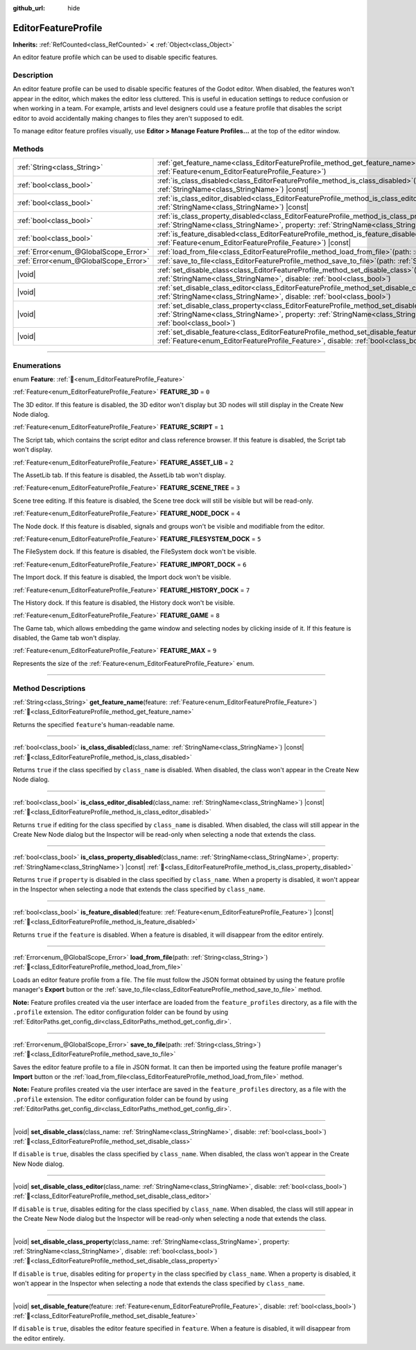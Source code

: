 :github_url: hide

.. DO NOT EDIT THIS FILE!!!
.. Generated automatically from Godot engine sources.
.. Generator: https://github.com/godotengine/godot/tree/master/doc/tools/make_rst.py.
.. XML source: https://github.com/godotengine/godot/tree/master/doc/classes/EditorFeatureProfile.xml.

.. _class_EditorFeatureProfile:

EditorFeatureProfile
====================

**Inherits:** :ref:`RefCounted<class_RefCounted>` **<** :ref:`Object<class_Object>`

An editor feature profile which can be used to disable specific features.

.. rst-class:: classref-introduction-group

Description
-----------

An editor feature profile can be used to disable specific features of the Godot editor. When disabled, the features won't appear in the editor, which makes the editor less cluttered. This is useful in education settings to reduce confusion or when working in a team. For example, artists and level designers could use a feature profile that disables the script editor to avoid accidentally making changes to files they aren't supposed to edit.

To manage editor feature profiles visually, use **Editor > Manage Feature Profiles...** at the top of the editor window.

.. rst-class:: classref-reftable-group

Methods
-------

.. table::
   :widths: auto

   +---------------------------------------+--------------------------------------------------------------------------------------------------------------------------------------------------------------------------------------------------------------------------------------------+
   | :ref:`String<class_String>`           | :ref:`get_feature_name<class_EditorFeatureProfile_method_get_feature_name>`\ (\ feature\: :ref:`Feature<enum_EditorFeatureProfile_Feature>`\ )                                                                                             |
   +---------------------------------------+--------------------------------------------------------------------------------------------------------------------------------------------------------------------------------------------------------------------------------------------+
   | :ref:`bool<class_bool>`               | :ref:`is_class_disabled<class_EditorFeatureProfile_method_is_class_disabled>`\ (\ class_name\: :ref:`StringName<class_StringName>`\ ) |const|                                                                                              |
   +---------------------------------------+--------------------------------------------------------------------------------------------------------------------------------------------------------------------------------------------------------------------------------------------+
   | :ref:`bool<class_bool>`               | :ref:`is_class_editor_disabled<class_EditorFeatureProfile_method_is_class_editor_disabled>`\ (\ class_name\: :ref:`StringName<class_StringName>`\ ) |const|                                                                                |
   +---------------------------------------+--------------------------------------------------------------------------------------------------------------------------------------------------------------------------------------------------------------------------------------------+
   | :ref:`bool<class_bool>`               | :ref:`is_class_property_disabled<class_EditorFeatureProfile_method_is_class_property_disabled>`\ (\ class_name\: :ref:`StringName<class_StringName>`, property\: :ref:`StringName<class_StringName>`\ ) |const|                            |
   +---------------------------------------+--------------------------------------------------------------------------------------------------------------------------------------------------------------------------------------------------------------------------------------------+
   | :ref:`bool<class_bool>`               | :ref:`is_feature_disabled<class_EditorFeatureProfile_method_is_feature_disabled>`\ (\ feature\: :ref:`Feature<enum_EditorFeatureProfile_Feature>`\ ) |const|                                                                               |
   +---------------------------------------+--------------------------------------------------------------------------------------------------------------------------------------------------------------------------------------------------------------------------------------------+
   | :ref:`Error<enum_@GlobalScope_Error>` | :ref:`load_from_file<class_EditorFeatureProfile_method_load_from_file>`\ (\ path\: :ref:`String<class_String>`\ )                                                                                                                          |
   +---------------------------------------+--------------------------------------------------------------------------------------------------------------------------------------------------------------------------------------------------------------------------------------------+
   | :ref:`Error<enum_@GlobalScope_Error>` | :ref:`save_to_file<class_EditorFeatureProfile_method_save_to_file>`\ (\ path\: :ref:`String<class_String>`\ )                                                                                                                              |
   +---------------------------------------+--------------------------------------------------------------------------------------------------------------------------------------------------------------------------------------------------------------------------------------------+
   | |void|                                | :ref:`set_disable_class<class_EditorFeatureProfile_method_set_disable_class>`\ (\ class_name\: :ref:`StringName<class_StringName>`, disable\: :ref:`bool<class_bool>`\ )                                                                   |
   +---------------------------------------+--------------------------------------------------------------------------------------------------------------------------------------------------------------------------------------------------------------------------------------------+
   | |void|                                | :ref:`set_disable_class_editor<class_EditorFeatureProfile_method_set_disable_class_editor>`\ (\ class_name\: :ref:`StringName<class_StringName>`, disable\: :ref:`bool<class_bool>`\ )                                                     |
   +---------------------------------------+--------------------------------------------------------------------------------------------------------------------------------------------------------------------------------------------------------------------------------------------+
   | |void|                                | :ref:`set_disable_class_property<class_EditorFeatureProfile_method_set_disable_class_property>`\ (\ class_name\: :ref:`StringName<class_StringName>`, property\: :ref:`StringName<class_StringName>`, disable\: :ref:`bool<class_bool>`\ ) |
   +---------------------------------------+--------------------------------------------------------------------------------------------------------------------------------------------------------------------------------------------------------------------------------------------+
   | |void|                                | :ref:`set_disable_feature<class_EditorFeatureProfile_method_set_disable_feature>`\ (\ feature\: :ref:`Feature<enum_EditorFeatureProfile_Feature>`, disable\: :ref:`bool<class_bool>`\ )                                                    |
   +---------------------------------------+--------------------------------------------------------------------------------------------------------------------------------------------------------------------------------------------------------------------------------------------+

.. rst-class:: classref-section-separator

----

.. rst-class:: classref-descriptions-group

Enumerations
------------

.. _enum_EditorFeatureProfile_Feature:

.. rst-class:: classref-enumeration

enum **Feature**: :ref:`🔗<enum_EditorFeatureProfile_Feature>`

.. _class_EditorFeatureProfile_constant_FEATURE_3D:

.. rst-class:: classref-enumeration-constant

:ref:`Feature<enum_EditorFeatureProfile_Feature>` **FEATURE_3D** = ``0``

The 3D editor. If this feature is disabled, the 3D editor won't display but 3D nodes will still display in the Create New Node dialog.

.. _class_EditorFeatureProfile_constant_FEATURE_SCRIPT:

.. rst-class:: classref-enumeration-constant

:ref:`Feature<enum_EditorFeatureProfile_Feature>` **FEATURE_SCRIPT** = ``1``

The Script tab, which contains the script editor and class reference browser. If this feature is disabled, the Script tab won't display.

.. _class_EditorFeatureProfile_constant_FEATURE_ASSET_LIB:

.. rst-class:: classref-enumeration-constant

:ref:`Feature<enum_EditorFeatureProfile_Feature>` **FEATURE_ASSET_LIB** = ``2``

The AssetLib tab. If this feature is disabled, the AssetLib tab won't display.

.. _class_EditorFeatureProfile_constant_FEATURE_SCENE_TREE:

.. rst-class:: classref-enumeration-constant

:ref:`Feature<enum_EditorFeatureProfile_Feature>` **FEATURE_SCENE_TREE** = ``3``

Scene tree editing. If this feature is disabled, the Scene tree dock will still be visible but will be read-only.

.. _class_EditorFeatureProfile_constant_FEATURE_NODE_DOCK:

.. rst-class:: classref-enumeration-constant

:ref:`Feature<enum_EditorFeatureProfile_Feature>` **FEATURE_NODE_DOCK** = ``4``

The Node dock. If this feature is disabled, signals and groups won't be visible and modifiable from the editor.

.. _class_EditorFeatureProfile_constant_FEATURE_FILESYSTEM_DOCK:

.. rst-class:: classref-enumeration-constant

:ref:`Feature<enum_EditorFeatureProfile_Feature>` **FEATURE_FILESYSTEM_DOCK** = ``5``

The FileSystem dock. If this feature is disabled, the FileSystem dock won't be visible.

.. _class_EditorFeatureProfile_constant_FEATURE_IMPORT_DOCK:

.. rst-class:: classref-enumeration-constant

:ref:`Feature<enum_EditorFeatureProfile_Feature>` **FEATURE_IMPORT_DOCK** = ``6``

The Import dock. If this feature is disabled, the Import dock won't be visible.

.. _class_EditorFeatureProfile_constant_FEATURE_HISTORY_DOCK:

.. rst-class:: classref-enumeration-constant

:ref:`Feature<enum_EditorFeatureProfile_Feature>` **FEATURE_HISTORY_DOCK** = ``7``

The History dock. If this feature is disabled, the History dock won't be visible.

.. _class_EditorFeatureProfile_constant_FEATURE_GAME:

.. rst-class:: classref-enumeration-constant

:ref:`Feature<enum_EditorFeatureProfile_Feature>` **FEATURE_GAME** = ``8``

The Game tab, which allows embedding the game window and selecting nodes by clicking inside of it. If this feature is disabled, the Game tab won't display.

.. _class_EditorFeatureProfile_constant_FEATURE_MAX:

.. rst-class:: classref-enumeration-constant

:ref:`Feature<enum_EditorFeatureProfile_Feature>` **FEATURE_MAX** = ``9``

Represents the size of the :ref:`Feature<enum_EditorFeatureProfile_Feature>` enum.

.. rst-class:: classref-section-separator

----

.. rst-class:: classref-descriptions-group

Method Descriptions
-------------------

.. _class_EditorFeatureProfile_method_get_feature_name:

.. rst-class:: classref-method

:ref:`String<class_String>` **get_feature_name**\ (\ feature\: :ref:`Feature<enum_EditorFeatureProfile_Feature>`\ ) :ref:`🔗<class_EditorFeatureProfile_method_get_feature_name>`

Returns the specified ``feature``'s human-readable name.

.. rst-class:: classref-item-separator

----

.. _class_EditorFeatureProfile_method_is_class_disabled:

.. rst-class:: classref-method

:ref:`bool<class_bool>` **is_class_disabled**\ (\ class_name\: :ref:`StringName<class_StringName>`\ ) |const| :ref:`🔗<class_EditorFeatureProfile_method_is_class_disabled>`

Returns ``true`` if the class specified by ``class_name`` is disabled. When disabled, the class won't appear in the Create New Node dialog.

.. rst-class:: classref-item-separator

----

.. _class_EditorFeatureProfile_method_is_class_editor_disabled:

.. rst-class:: classref-method

:ref:`bool<class_bool>` **is_class_editor_disabled**\ (\ class_name\: :ref:`StringName<class_StringName>`\ ) |const| :ref:`🔗<class_EditorFeatureProfile_method_is_class_editor_disabled>`

Returns ``true`` if editing for the class specified by ``class_name`` is disabled. When disabled, the class will still appear in the Create New Node dialog but the Inspector will be read-only when selecting a node that extends the class.

.. rst-class:: classref-item-separator

----

.. _class_EditorFeatureProfile_method_is_class_property_disabled:

.. rst-class:: classref-method

:ref:`bool<class_bool>` **is_class_property_disabled**\ (\ class_name\: :ref:`StringName<class_StringName>`, property\: :ref:`StringName<class_StringName>`\ ) |const| :ref:`🔗<class_EditorFeatureProfile_method_is_class_property_disabled>`

Returns ``true`` if ``property`` is disabled in the class specified by ``class_name``. When a property is disabled, it won't appear in the Inspector when selecting a node that extends the class specified by ``class_name``.

.. rst-class:: classref-item-separator

----

.. _class_EditorFeatureProfile_method_is_feature_disabled:

.. rst-class:: classref-method

:ref:`bool<class_bool>` **is_feature_disabled**\ (\ feature\: :ref:`Feature<enum_EditorFeatureProfile_Feature>`\ ) |const| :ref:`🔗<class_EditorFeatureProfile_method_is_feature_disabled>`

Returns ``true`` if the ``feature`` is disabled. When a feature is disabled, it will disappear from the editor entirely.

.. rst-class:: classref-item-separator

----

.. _class_EditorFeatureProfile_method_load_from_file:

.. rst-class:: classref-method

:ref:`Error<enum_@GlobalScope_Error>` **load_from_file**\ (\ path\: :ref:`String<class_String>`\ ) :ref:`🔗<class_EditorFeatureProfile_method_load_from_file>`

Loads an editor feature profile from a file. The file must follow the JSON format obtained by using the feature profile manager's **Export** button or the :ref:`save_to_file<class_EditorFeatureProfile_method_save_to_file>` method.

\ **Note:** Feature profiles created via the user interface are loaded from the ``feature_profiles`` directory, as a file with the ``.profile`` extension. The editor configuration folder can be found by using :ref:`EditorPaths.get_config_dir<class_EditorPaths_method_get_config_dir>`.

.. rst-class:: classref-item-separator

----

.. _class_EditorFeatureProfile_method_save_to_file:

.. rst-class:: classref-method

:ref:`Error<enum_@GlobalScope_Error>` **save_to_file**\ (\ path\: :ref:`String<class_String>`\ ) :ref:`🔗<class_EditorFeatureProfile_method_save_to_file>`

Saves the editor feature profile to a file in JSON format. It can then be imported using the feature profile manager's **Import** button or the :ref:`load_from_file<class_EditorFeatureProfile_method_load_from_file>` method.

\ **Note:** Feature profiles created via the user interface are saved in the ``feature_profiles`` directory, as a file with the ``.profile`` extension. The editor configuration folder can be found by using :ref:`EditorPaths.get_config_dir<class_EditorPaths_method_get_config_dir>`.

.. rst-class:: classref-item-separator

----

.. _class_EditorFeatureProfile_method_set_disable_class:

.. rst-class:: classref-method

|void| **set_disable_class**\ (\ class_name\: :ref:`StringName<class_StringName>`, disable\: :ref:`bool<class_bool>`\ ) :ref:`🔗<class_EditorFeatureProfile_method_set_disable_class>`

If ``disable`` is ``true``, disables the class specified by ``class_name``. When disabled, the class won't appear in the Create New Node dialog.

.. rst-class:: classref-item-separator

----

.. _class_EditorFeatureProfile_method_set_disable_class_editor:

.. rst-class:: classref-method

|void| **set_disable_class_editor**\ (\ class_name\: :ref:`StringName<class_StringName>`, disable\: :ref:`bool<class_bool>`\ ) :ref:`🔗<class_EditorFeatureProfile_method_set_disable_class_editor>`

If ``disable`` is ``true``, disables editing for the class specified by ``class_name``. When disabled, the class will still appear in the Create New Node dialog but the Inspector will be read-only when selecting a node that extends the class.

.. rst-class:: classref-item-separator

----

.. _class_EditorFeatureProfile_method_set_disable_class_property:

.. rst-class:: classref-method

|void| **set_disable_class_property**\ (\ class_name\: :ref:`StringName<class_StringName>`, property\: :ref:`StringName<class_StringName>`, disable\: :ref:`bool<class_bool>`\ ) :ref:`🔗<class_EditorFeatureProfile_method_set_disable_class_property>`

If ``disable`` is ``true``, disables editing for ``property`` in the class specified by ``class_name``. When a property is disabled, it won't appear in the Inspector when selecting a node that extends the class specified by ``class_name``.

.. rst-class:: classref-item-separator

----

.. _class_EditorFeatureProfile_method_set_disable_feature:

.. rst-class:: classref-method

|void| **set_disable_feature**\ (\ feature\: :ref:`Feature<enum_EditorFeatureProfile_Feature>`, disable\: :ref:`bool<class_bool>`\ ) :ref:`🔗<class_EditorFeatureProfile_method_set_disable_feature>`

If ``disable`` is ``true``, disables the editor feature specified in ``feature``. When a feature is disabled, it will disappear from the editor entirely.

.. |virtual| replace:: :abbr:`virtual (This method should typically be overridden by the user to have any effect.)`
.. |const| replace:: :abbr:`const (This method has no side effects. It doesn't modify any of the instance's member variables.)`
.. |vararg| replace:: :abbr:`vararg (This method accepts any number of arguments after the ones described here.)`
.. |constructor| replace:: :abbr:`constructor (This method is used to construct a type.)`
.. |static| replace:: :abbr:`static (This method doesn't need an instance to be called, so it can be called directly using the class name.)`
.. |operator| replace:: :abbr:`operator (This method describes a valid operator to use with this type as left-hand operand.)`
.. |bitfield| replace:: :abbr:`BitField (This value is an integer composed as a bitmask of the following flags.)`
.. |void| replace:: :abbr:`void (No return value.)`
